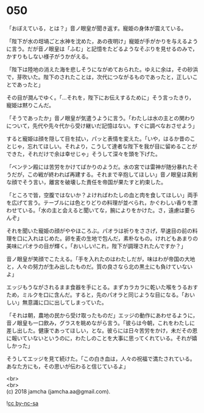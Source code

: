 #+OPTIONS: toc:nil
#+OPTIONS: \n:t

* 050

  「おぼえている，とは？」音ノ眼皇が聞き返す。寵姫の身体が震えている。

  「陛下が水の坩堝ごと水神を沈めた，あの夜明け」寵姫が手がかりを与えるように言う。だが音ノ眼皇は「ふむ」と記憶をたどるようなそぶりを見せるのみで，かすりもしない様子がうかがえる。

  「陛下は陸地の消えた海を悲しそうにながめておられた。ゆえに余は，その砂浜で，芽吹いた。陛下のされたことは，次代につながるものであったと，正しいことであったと」

  その目が潤んでゆく。「…それを，陛下にお伝えするために」そう言ったきり，寵姫は黙りこんだ。

  「そうであったか」音ノ眼皇が気遣うように言う。「わたしは水の主との関わりについて，先代や先々代から受け継いだ記憶はない。すぐに調べなおさせよう」

  すると寵姫は顔を隠して目を拭い，パッと表情を変えた。「いや，はるか昔のことじゃ，忘れてほしい。それより，こうして達者な陛下を我が目に留めることができた，それだけで余は幸せじゃ」そうして深々を頭を下げた。

  「ベンテン殿には苦労をかけてばかりのようだ。水の宮では雷神が随分暴れたそうだが，この戦が終われば再建する。それまで辛抱してほしい」音ノ眼皇は真剣な顔でそう言い，離宮を破壊した責任を帝国が果たすと約束した。

  「ところで皆，空腹ではないか？よければわたしの血と肉を食してほしい」両手を広げて言う。テーブルには色とりどりの料理が並べられ，かぐわしい香りを漂わせている。「水の主と会えると聞いてな，腕によりをかけた。さ，遠慮は要らんぞ」

  それを聞いた寵姫の顔がややほころぶ。パオラは祈りをささげ，早速目の前の料理を口に入れはじめた。卵を麦の生地で包んだ，素朴なもの。けれどもあまりの美味にパオラの目が輝く。「おいしい!これ，陛下が調理されたんですか？」

  音ノ眼皇が笑顔でこたえる。「手を入れたのはわたしだが，味はわが帝国の大地と，人々の努力が生み出したものだ。質の良さなら北の黒土にも負けていないよ」

  エッジもうながされるまま食器を手にとる。まずカラカラに乾いた喉をうるおすため，ミルクを口に含んだ。すると，先のパオラと同じような目になる。「おいしい」無意識に口に出してしまっていた。

  「それは朝，農地の民から受け取ったものだ」エッジの動作にあわせるように，音ノ眼皇も一口飲み，グラスを眺めながら言う。「彼らは今朝，これをわたしに差し出した。健康であってほしい，とな。彼らには日々苦労をかけ，未だその恩に報いていないというのに，わたしのことを大事に思ってくれている。それが嬉しかった」

  そうしてエッジを見て続けた。「この白き血は，人々の祝福で満たされている。あなた方にも，その思いが伝わると信じているよ」

  <br>
  <br>
  (c) 2018 jamcha (jamcha.aa@gmail.com).

  ![[https://i.creativecommons.org/l/by-nc-sa/4.0/88x31.png][cc by-nc-sa]]
